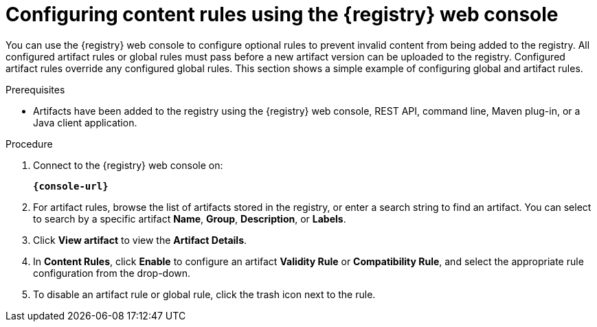 // Metadata created by nebel
// ParentAssemblies: assemblies/getting-started/as_managing-registry-artifacts.adoc

[id="configuring-rules-using-console_{context}"]
= Configuring content rules using the {registry} web console

[role="_abstract"]
You can use the {registry} web console to configure optional rules to prevent invalid content from being added to the registry. All configured artifact rules or global rules must pass before a new artifact version can be uploaded to the registry. Configured artifact rules override any configured global rules. This section shows a simple example of configuring global and artifact rules.

.Prerequisites

ifdef::apicurio-registry,rh-service-registry[]
* {registry} is installed and running in your environment
endif::[]
ifdef::rh-openshift-sr[]
* You have access to the {registry} web console
endif::[]
* Artifacts have been added to the registry using the {registry} web console, REST API, command line, Maven plug-in, or a Java client application. 

.Procedure

. Connect to the {registry} web console on: 
+
`*{console-url}*`
ifdef::rh-openshift-sr[]
. Click your existing {registry} instance. 
endif::[]
. For artifact rules, browse the list of artifacts stored in the registry, or enter a search string to find an artifact. You can select to search by a specific artifact *Name*, *Group*, *Description*, or *Labels*.  

. Click *View artifact* to view the *Artifact Details*.

. In *Content Rules*, click *Enable* to configure an artifact *Validity Rule* or *Compatibility Rule*, and select the appropriate rule configuration from the drop-down. 
+
.Configure content rules in {registry} web console
ifdef::apicurio-registry,rh-service-registry[]
image::images/getting-started/registry-web-console-rules.png[Configure rules in Registry web console]
endif::[]
ifdef::rh-openshift-sr[]
image::../_images/user-guide/registry-web-console-rules.png[Configure rules in Registry web console]
endif::[]
+
ifdef::apicurio-registry,rh-service-registry[]
. For global rules, click *Manage global rules* at the top right of the toolbar, and click *Enable* to configure a global *Validity Rule* or *Compatibility Rule*, and select the appropriate rule configuration from the drop-down. 
endif::[]
ifdef::rh-openshift-sr[]
. For global rules, click the *Global Rules* tab at the top left of your {registry} instance, and click *Enable* to configure a global *Validity Rule* or *Compatibility Rule*, and select the appropriate rule configuration from the drop-down. 
endif::[]

. To disable an artifact rule or global rule, click the trash icon next to the rule. 

ifdef::apicurio-registry,rh-service-registry[]
[role="_additional-resources"]
.Additional resources
* xref:adding-artifacts-using-console_{context}[]
* {registry-reference}
endif::[]
